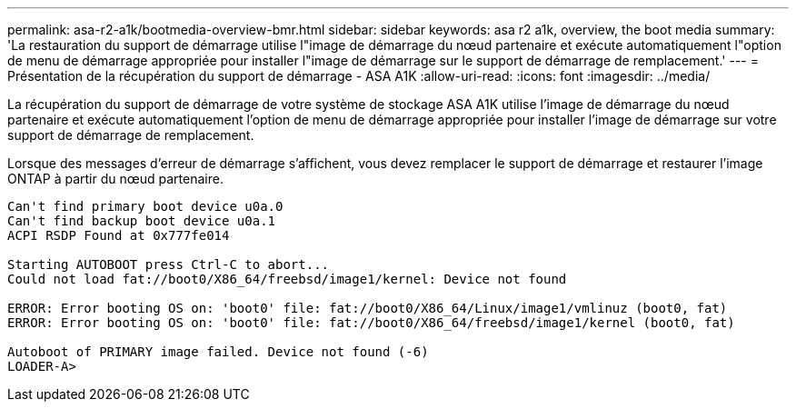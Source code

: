 ---
permalink: asa-r2-a1k/bootmedia-overview-bmr.html 
sidebar: sidebar 
keywords: asa r2 a1k, overview, the boot media 
summary: 'La restauration du support de démarrage utilise l"image de démarrage du nœud partenaire et exécute automatiquement l"option de menu de démarrage appropriée pour installer l"image de démarrage sur le support de démarrage de remplacement.' 
---
= Présentation de la récupération du support de démarrage - ASA A1K
:allow-uri-read: 
:icons: font
:imagesdir: ../media/


[role="lead"]
La récupération du support de démarrage de votre système de stockage ASA A1K utilise l'image de démarrage du nœud partenaire et exécute automatiquement l'option de menu de démarrage appropriée pour installer l'image de démarrage sur votre support de démarrage de remplacement.

Lorsque des messages d'erreur de démarrage s'affichent, vous devez remplacer le support de démarrage et restaurer l'image ONTAP à partir du nœud partenaire.

....
Can't find primary boot device u0a.0
Can't find backup boot device u0a.1
ACPI RSDP Found at 0x777fe014

Starting AUTOBOOT press Ctrl-C to abort...
Could not load fat://boot0/X86_64/freebsd/image1/kernel: Device not found

ERROR: Error booting OS on: 'boot0' file: fat://boot0/X86_64/Linux/image1/vmlinuz (boot0, fat)
ERROR: Error booting OS on: 'boot0' file: fat://boot0/X86_64/freebsd/image1/kernel (boot0, fat)

Autoboot of PRIMARY image failed. Device not found (-6)
LOADER-A>
....